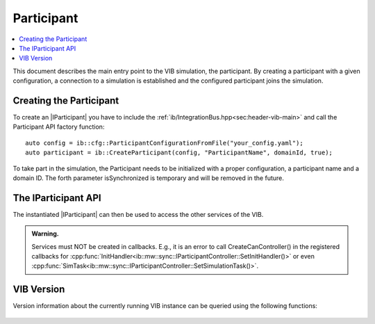 =============
Participant
=============

.. contents:: :local:
   :depth: 1

This document describes the main entry point to the VIB simulation, the participant.
By creating a participant with a given configuration, a connection 
to a simulation is established and the configured participant joins the simulation.

.. |IParticipant| replace:: :cpp:class:`IParticipant<ib::mw::IParticipant>` 

Creating the Participant
~~~~~~~~~~~~~~~~~~~~~~~~
To create an |IParticipant| you have to include the 
:ref:`ib/IntegrationBus.hpp<sec:header-vib-main>` and call the Participant API
factory function::

    auto config = ib::cfg::ParticipantConfigurationFromFile("your_config.yaml");
    auto participant = ib::CreateParticipant(config, "ParticipantName", domainId, true);

To take part in the simulation, the Participant needs to be initialized with a proper
configuration, a participant name and a domain ID. The forth parameter isSynchronized is temporary and will be removed
in the future.

.. _sec:iparticipant-api:

The IParticipant API
~~~~~~~~~~~~~~~~~~~~

The instantiated |IParticipant| can then be used to access the other services
of the VIB.

.. admonition:: Warning.

    Services must NOT be created in callbacks. E.g., it is an error to call
    CreateCanController() in the registered callbacks for
    :cpp:func:`InitHandler<ib::mw::sync::IParticipantController::SetInitHandler()>`
    or even
    :cpp:func:`SimTask<ib::mw::sync::IParticipantController::SetSimulationTask()>`.


.. doxygenclass:: ib::mw::IParticipant
   :members:


VIB Version
~~~~~~~~~~~
Version information about the currently running VIB instance
can be queried using the following functions:

    .. doxygenfunction:: ib::version::Major()

    .. doxygenfunction:: ib::version::Minor()

    .. doxygenfunction:: ib::version::Patch()

    .. doxygenfunction:: ib::version::String()

    .. doxygenfunction:: ib::version::BuildNumber()

    .. doxygenfunction:: ib::version::VersionSuffix()

    .. doxygenfunction:: ib::version::GitHash()
